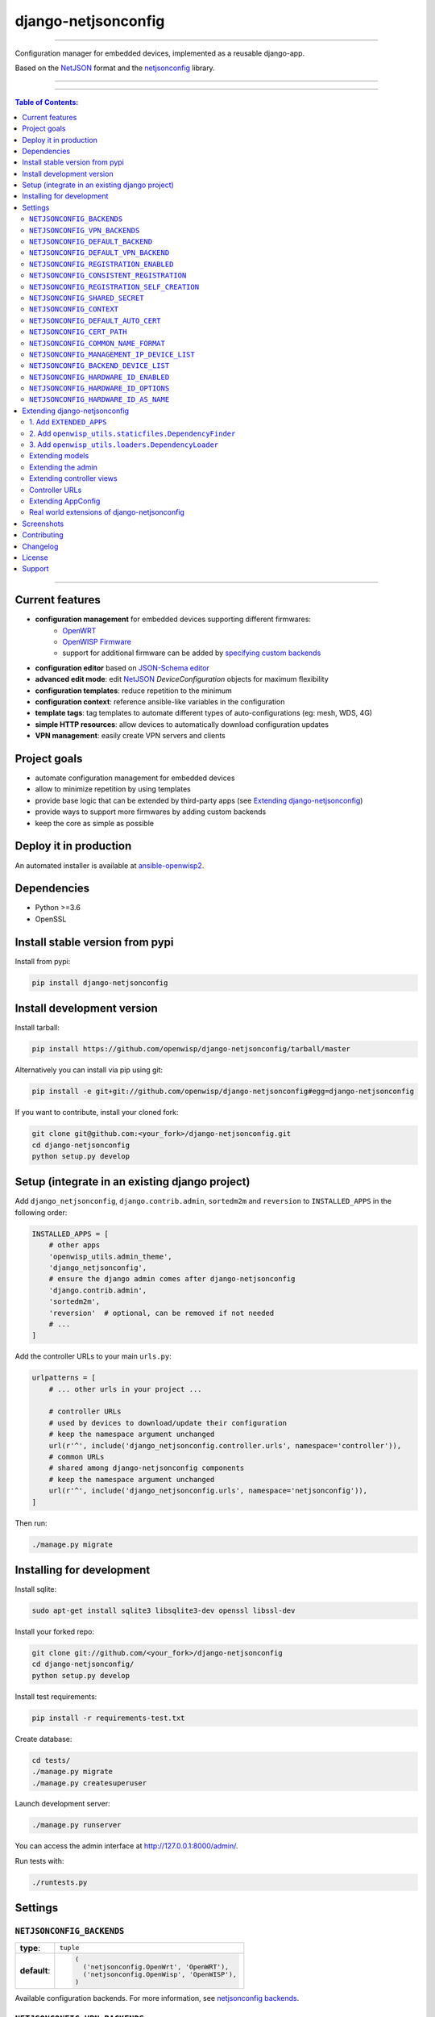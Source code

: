 django-netjsonconfig
====================

.. image:: https://travis-ci.org/openwisp/django-netjsonconfig.svg
   :target: https://travis-ci.org/openwisp/django-netjsonconfig

.. image:: https://coveralls.io/repos/openwisp/django-netjsonconfig/badge.svg
  :target: https://coveralls.io/r/openwisp/django-netjsonconfig

.. image:: https://requires.io/github/openwisp/django-netjsonconfig/requirements.svg?branch=master
   :target: https://requires.io/github/openwisp/django-netjsonconfig/requirements/?branch=master
   :alt: Requirements Status

.. image:: https://badge.fury.io/py/django-netjsonconfig.svg
   :target: http://badge.fury.io/py/django-netjsonconfig

------------

Configuration manager for embedded devices, implemented as a reusable django-app.

Based on the `NetJSON`_ format and the `netjsonconfig`_ library.

.. image:: https://raw.githubusercontent.com/openwisp/django-netjsonconfig/master/docs/images/adhoc-interface.png
   :alt: adhoc interface

------------

.. image:: https://raw.githubusercontent.com/openwisp/django-netjsonconfig/master/docs/images/preview.png
   :alt: preview

------------

.. contents:: **Table of Contents**:
   :backlinks: none
   :depth: 3

------------

Current features
----------------

* **configuration management** for embedded devices supporting different firmwares:
    - `OpenWRT <http://openwrt.org>`_
    - `OpenWISP Firmware <https://github.com/openwisp/OpenWISP-Firmware>`_
    - support for additional firmware can be added by `specifying custom backends <#netjsonconfig-backends>`_
* **configuration editor** based on `JSON-Schema editor <https://github.com/jdorn/json-editor>`_
* **advanced edit mode**: edit `NetJSON`_ *DeviceConfiguration* objects for maximum flexibility
* **configuration templates**: reduce repetition to the minimum
* **configuration context**: reference ansible-like variables in the configuration
* **template tags**: tag templates to automate different types of auto-configurations (eg: mesh, WDS, 4G)
* **simple HTTP resources**: allow devices to automatically download configuration updates
* **VPN management**: easily create VPN servers and clients

Project goals
-------------

* automate configuration management for embedded devices
* allow to minimize repetition by using templates
* provide base logic that can be extended by third-party apps (see
  `Extending django-netjsonconfig <#extending-django-netjsonconfig>`_)
* provide ways to support more firmwares by adding custom backends
* keep the core as simple as possible

Deploy it in production
-----------------------

An automated installer is available at `ansible-openwisp2 <https://github.com/openwisp/ansible-openwisp2>`_.

Dependencies
------------

* Python >=3.6
* OpenSSL

Install stable version from pypi
--------------------------------

Install from pypi:

.. code-block:: shell

    pip install django-netjsonconfig

Install development version
---------------------------

Install tarball:

.. code-block:: shell

    pip install https://github.com/openwisp/django-netjsonconfig/tarball/master

Alternatively you can install via pip using git:

.. code-block:: shell

    pip install -e git+git://github.com/openwisp/django-netjsonconfig#egg=django-netjsonconfig

If you want to contribute, install your cloned fork:

.. code-block:: shell

    git clone git@github.com:<your_fork>/django-netjsonconfig.git
    cd django-netjsonconfig
    python setup.py develop

Setup (integrate in an existing django project)
-----------------------------------------------

Add ``django_netjsonconfig``, ``django.contrib.admin``, ``sortedm2m`` and ``reversion`` to
``INSTALLED_APPS`` in the following order:

.. code-block:: python

    INSTALLED_APPS = [
        # other apps
        'openwisp_utils.admin_theme',
        'django_netjsonconfig',
        # ensure the django admin comes after django-netjsonconfig
        'django.contrib.admin',
        'sortedm2m',
        'reversion'  # optional, can be removed if not needed
        # ...
    ]

Add the controller URLs to your main ``urls.py``:

.. code-block:: python

    urlpatterns = [
        # ... other urls in your project ...

        # controller URLs
        # used by devices to download/update their configuration
        # keep the namespace argument unchanged
        url(r'^', include('django_netjsonconfig.controller.urls', namespace='controller')),
        # common URLs
        # shared among django-netjsonconfig components
        # keep the namespace argument unchanged
        url(r'^', include('django_netjsonconfig.urls', namespace='netjsonconfig')),
    ]

Then run:

.. code-block:: shell

    ./manage.py migrate

Installing for development
--------------------------

Install sqlite:

.. code-block:: shell

    sudo apt-get install sqlite3 libsqlite3-dev openssl libssl-dev

Install your forked repo:

.. code-block:: shell

    git clone git://github.com/<your_fork>/django-netjsonconfig
    cd django-netjsonconfig/
    python setup.py develop

Install test requirements:

.. code-block:: shell

    pip install -r requirements-test.txt

Create database:

.. code-block:: shell

    cd tests/
    ./manage.py migrate
    ./manage.py createsuperuser

Launch development server:

.. code-block:: shell

    ./manage.py runserver

You can access the admin interface at http://127.0.0.1:8000/admin/.

Run tests with:

.. code-block:: shell

    ./runtests.py

Settings
--------

``NETJSONCONFIG_BACKENDS``
~~~~~~~~~~~~~~~~~~~~~~~~~~

+--------------+-----------------------------------------------+
| **type**:    | ``tuple``                                     |
+--------------+-----------------------------------------------+
| **default**: | .. code-block:: python                        |
|              |                                               |
|              |   (                                           |
|              |     ('netjsonconfig.OpenWrt', 'OpenWRT'),     |
|              |     ('netjsonconfig.OpenWisp', 'OpenWISP'),   |
|              |   )                                           |
+--------------+-----------------------------------------------+

Available configuration backends. For more information, see `netjsonconfig backends
<http://netjsonconfig.openwisp.org/en/latest/general/basics.html#backend>`_.

``NETJSONCONFIG_VPN_BACKENDS``
~~~~~~~~~~~~~~~~~~~~~~~~~~~~~~

+--------------+----------------------------------------------------------------+
| **type**:    | ``tuple``                                                      |
+--------------+----------------------------------------------------------------+
| **default**: | .. code-block:: python                                         |
|              |                                                                |
|              |   (                                                            |
|              |     ('django_netjsonconfig.vpn_backends.OpenVpn', 'OpenVPN'),  |
|              |   )                                                            |
+--------------+----------------------------------------------------------------+

Available VPN backends for VPN Server objects. For more information, see `OpenVPN netjsonconfig backend
<http://netjsonconfig.openwisp.org/en/latest/backends/openvpn.html>`_.

A VPN backend must follow some basic rules in order to be compatible with *django-netjsonconfig*:

* it MUST allow at minimum and at maximum one VPN instance
* the main *NetJSON* property MUST match the lowercase version of the class name,
  eg: when using the ``OpenVpn`` backend, the system will look into
  ``config['openvpn']``
* it SHOULD focus on the server capabilities of the VPN software being used

``NETJSONCONFIG_DEFAULT_BACKEND``
~~~~~~~~~~~~~~~~~~~~~~~~~~~~~~~~~

+--------------+----------------------------------+
| **type**:    | ``str``                          |
+--------------+----------------------------------+
| **default**: | ``NETJSONCONFIG_BACKENDS[0][0]`` |
+--------------+----------------------------------+

The preferred backend that will be used as initial value when adding new ``Config`` or
``Template`` objects in the admin.

This setting defaults to the raw value of the first item in the ``NETJSONCONFIG_BACKENDS`` setting,
which is ``netjsonconfig.OpenWrt``.

Setting it to ``None`` will force the user to choose explicitly.

``NETJSONCONFIG_DEFAULT_VPN_BACKEND``
~~~~~~~~~~~~~~~~~~~~~~~~~~~~~~~~~~~~~

+--------------+--------------------------------------+
| **type**:    | ``str``                              |
+--------------+--------------------------------------+
| **default**: | ``NETJSONCONFIG_VPN_BACKENDS[0][0]`` |
+--------------+--------------------------------------+

The preferred backend that will be used as initial value when adding new ``Vpn`` objects in the admin.

This setting defaults to the raw value of the first item in the ``NETJSONCONFIG_VPN_BACKENDS`` setting,
which is ``django_netjsonconfig.vpn_backends.OpenVpn``.

Setting it to ``None`` will force the user to choose explicitly.

``NETJSONCONFIG_REGISTRATION_ENABLED``
~~~~~~~~~~~~~~~~~~~~~~~~~~~~~~~~~~~~~~

+--------------+-------------+
| **type**:    | ``bool``    |
+--------------+-------------+
| **default**: | ``True``    |
+--------------+-------------+

Whether devices can automatically register through the controller or not.

This feature is enabled by default.

Autoregistration must be supported on the devices in order to work, see `openwisp-config automatic
registration <https://github.com/openwisp/openwisp-config#automatic-registration>`_ for more information.

``NETJSONCONFIG_CONSISTENT_REGISTRATION``
~~~~~~~~~~~~~~~~~~~~~~~~~~~~~~~~~~~~~~~~~

+--------------+-------------+
| **type**:    | ``bool``    |
+--------------+-------------+
| **default**: | ``True``    |
+--------------+-------------+

Whether devices that are already registered are recognized when reflashed or reset, hence keeping
the existing configuration without creating a new one.

This feature is enabled by default.

Autoregistration must be enabled also on the devices in order to work, see `openwisp-config
consistent key generation <https://github.com/openwisp/openwisp-config#consistent-key-generation>`_
for more information.

``NETJSONCONFIG_REGISTRATION_SELF_CREATION``
~~~~~~~~~~~~~~~~~~~~~~~~~~~~~~~~~~~~~~~~~~~~

+--------------+-------------+
| **type**:    | ``bool``    |
+--------------+-------------+
| **default**: | ``True``    |
+--------------+-------------+

Whether devices that are not already present in the system are allowed to register or not.

Turn this off if you still want to use auto-registration to avoid having to
manually set the device UUID and key in its configuration file but also want
to avoid indiscriminate registration of new devices without explicit permission.

``NETJSONCONFIG_SHARED_SECRET``
~~~~~~~~~~~~~~~~~~~~~~~~~~~~~~~

+--------------+------------------+
| **type**:    | ``str``          |
+--------------+------------------+
| **default**: | ``""``           |
+--------------+------------------+

A secret key which must be used by devices to perform `automatic registration
<https://github.com/openwisp/openwisp-config#automatic-registration>`_.

This key MUST be explicitly set in production (if ``settings.DEBUG is False``), otherwise
an ``ImproperlyConfigured`` exception will be raised on startup.

``NETJSONCONFIG_CONTEXT``
~~~~~~~~~~~~~~~~~~~~~~~~~

+--------------+------------------+
| **type**:    | ``dict``         |
+--------------+------------------+
| **default**: | ``{}``           |
+--------------+------------------+

Additional context that is passed to the default context of each ``Config`` object.

Each ``Config`` object gets the following attributes passed as configuration variables:

* ``id``
* ``key``
* ``name``
* ``mac_address``

``NETJSONCONFIG_CONTEXT`` can be used to define system-wide configuration variables.

For more information, see `netjsonconfig context: configuration variables
<http://netjsonconfig.openwisp.org/en/latest/general/basics.html#context-configuration-variables>`_.

``NETJSONCONFIG_DEFAULT_AUTO_CERT``
~~~~~~~~~~~~~~~~~~~~~~~~~~~~~~~~~~~

+--------------+---------------------------+
| **type**:    | ``bool``                  |
+--------------+---------------------------+
| **default**: | ``True``                  |
+--------------+---------------------------+

The default value of the ``auto_cert`` field for new ``Template`` objects.

The ``auto_cert`` field is valid only for templates which have ``type``
set to ``VPN`` and indicates whether a new x509 certificate should be created
automatically for each configuration using that template.

The automatically created certificates will also be removed when they are not
needed anymore (eg: when the VPN template is removed from a configuration object).

``NETJSONCONFIG_CERT_PATH``
~~~~~~~~~~~~~~~~~~~~~~~~~~~

+--------------+---------------------------+
| **type**:    | ``str``                   |
+--------------+---------------------------+
| **default**: | ``/etc/x509``             |
+--------------+---------------------------+

The filesystem path where x509 certificate will be installed when
downloaded on routers when ``auto_cert`` is being used (enabled by default).

``NETJSONCONFIG_COMMON_NAME_FORMAT``
~~~~~~~~~~~~~~~~~~~~~~~~~~~~~~~~~~~~

+--------------+------------------------------+
| **type**:    | ``str``                      |
+--------------+------------------------------+
| **default**: | ``{mac_address}-{name}``     |
+--------------+------------------------------+

Defines the format of the ``common_name`` attribute of VPN client certificates that are automatically
created when using VPN templates which have ``auto_cert`` set to ``True``.

``NETJSONCONFIG_MANAGEMENT_IP_DEVICE_LIST``
~~~~~~~~~~~~~~~~~~~~~~~~~~~~~~~~~~~~~~~~~~~

+--------------+------------------------------+
| **type**:    | ``bool``                     |
+--------------+------------------------------+
| **default**: | ``True``                     |
+--------------+------------------------------+

In the device list page, the column ``IP`` will show the ``management_ip`` if
available, defaulting to ``last_ip`` otherwise.

If this setting is set to ``False`` the ``management_ip`` won't be shown
in the device list page even if present, it will be shown only in the device
detail page.

You may set this to ``False`` if for some reason the majority of your user
doesn't care about the management ip address.

``NETJSONCONFIG_BACKEND_DEVICE_LIST``
~~~~~~~~~~~~~~~~~~~~~~~~~~~~~~~~~~~~~

+--------------+------------------------------+
| **type**:    | ``bool``                     |
+--------------+------------------------------+
| **default**: | ``True``                     |
+--------------+------------------------------+

In the device list page, the column ``backend`` and the backend filter are
shown by default.

If this setting is set to ``False`` these items will be removed from the UI.

You may set this to ``False`` if you are using only one configuration backend
and having this UI element doesn't add any value to your users.

``NETJSONCONFIG_HARDWARE_ID_ENABLED``
~~~~~~~~~~~~~~~~~~~~~~~~~~~~~~~~~~~~~

+--------------+-------------+
| **type**:    | ``bool``    |
+--------------+-------------+
| **default**: | ``False``   |
+--------------+-------------+

The field ``hardware_id`` can be used to store a unique hardware id, for example a serial number.

If this setting is set to ``True`` then this field will be shown first in the device list page
and in the add/edit device page.

This feature is disabled by default.

``NETJSONCONFIG_HARDWARE_ID_OPTIONS``
~~~~~~~~~~~~~~~~~~~~~~~~~~~~~~~~~~~~~

+--------------+--------------------------------------------------------+
| **type**:    | ``dict``                                               |
+--------------+--------------------------------------------------------+
| **default**: | .. code-block:: python                                 |
|              |                                                        |
|              |    {                                                   |
|              |        'blank': not NETJSONCONFIG_HARDWARE_ID_ENABLED, |
|              |        'null': True,                                   |
|              |        'max_length': 32,                               |
|              |        'unique': True,                                 |
|              |        'verbose_name': _('Serial number'),             |
|              |        'help_text': _('Serial number of this device')  |
|              |    }                                                   |
+--------------+--------------------------------------------------------+

Options for the model field ``hardware_id``.

* ``blank``: wether the field is allowed to be blank
* ``null``: wether an empty value will be stored as ``NULL`` in the database
* ``max_length``: maximum length of the field
* ``unique``: wether the value of the field must be unique
* ``verbose_name``: text for the human readable label of the field
* ``help_text``: help text to be displayed with the field

``NETJSONCONFIG_HARDWARE_ID_AS_NAME``
~~~~~~~~~~~~~~~~~~~~~~~~~~~~~~~~~~~~~

+--------------+-------------+
| **type**:    | ``bool``    |
+--------------+-------------+
| **default**: | ``False``   |
+--------------+-------------+

When the hardware ID feature is enabled, devices will be referenced with
their hardware ID instead of their name.

If you still want to reference devices by their name, set this to ``True``.

Extending django-netjsonconfig
------------------------------

*django-netjsonconfig* provides a set of models, admin classes and generic views which can be imported,
extended and reused by third party apps.

To extend *django-netjsonconfig*, **you MUST NOT** add it to ``settings.INSTALLED_APPS``,
but you must create your own app (which goes into ``settings.INSTALLED_APPS``), import the
base classes from django-netjsonconfig and add your customizations.

In order to help django find the static files and templates of *django-netjsonconfig*,
you need to perform the steps described below.

1. Add ``EXTENDED_APPS``
~~~~~~~~~~~~~~~~~~~~~~~~

Add the following to your ``settings.py``:

.. code-block:: python

    EXTENDED_APPS = ('django_netjsonconfig', 'django_x509',)

2. Add ``openwisp_utils.staticfiles.DependencyFinder``
~~~~~~~~~~~~~~~~~~~~~~~~~~~~~~~~~~~~~~~~~~~~~~~~~~~~~~

Add ``openwisp_utils.staticfiles.DependencyFinder`` to
``STATICFILES_FINDERS`` in your ``settings.py``:

.. code-block:: python

    STATICFILES_FINDERS = [
        'django.contrib.staticfiles.finders.FileSystemFinder',
        'django.contrib.staticfiles.finders.AppDirectoriesFinder',
        'openwisp_utils.staticfiles.DependencyFinder',
    ]

3. Add ``openwisp_utils.loaders.DependencyLoader``
~~~~~~~~~~~~~~~~~~~~~~~~~~~~~~~~~~~~~~~~~~~~~~~~~~

Add ``openwisp_utils.loaders.DependencyLoader`` to ``TEMPLATES`` in your ``settings.py``:

.. code-block:: python

    TEMPLATES = [
        {
            'BACKEND': 'django.template.backends.django.DjangoTemplates',
            'OPTIONS': {
                'loaders': [
                    'django.template.loaders.filesystem.Loader',
                    'django.template.loaders.app_directories.Loader',
                    'openwisp_utils.loaders.DependencyLoader',
                ],
                'context_processors': [
                    'django.template.context_processors.debug',
                    'django.template.context_processors.request',
                    'django.contrib.auth.context_processors.auth',
                    'django.contrib.messages.context_processors.messages',
                ],
            },
        }
    ]

Extending models
~~~~~~~~~~~~~~~~

This example provides an example of how to extend the base models of
*django-netjsonconfig* by adding a relation to another django model named `Organization`.

.. code-block:: python

    # models.py of your custom ``config`` app
    from django.db import models
    from sortedm2m.fields import SortedManyToManyField
    from taggit.managers import TaggableManager

    from django_netjsonconfig.base.config import AbstractConfig, TemplatesVpnMixin
    from django_netjsonconfig.base.tag import AbstractTaggedTemplate, AbstractTemplateTag
    from django_netjsonconfig.base.template import AbstractTemplate
    from django_netjsonconfig.base.vpn import AbstractVpn, AbstractVpnClient

    # the model ``organizations.Organization`` is omitted for brevity
    # if you are curious to see a real implementation, check out django-organizations
    # https://github.com/bennylope/django-organizations

    class OrganizationMixin(models.Model):
        organization = models.ForeignKey('organizations.Organization')

        class Meta:
            abstract = True


    class Config(OrganizationMixin, TemplatesVpnMixin, AbstractConfig):
        templates = SortedManyToManyField('config.Template',
                                          related_name='config_relations',
                                          blank=True)
        vpn = models.ManyToManyField('config.Vpn',
                                     through='config.VpnClient',
                                     related_name='vpn_relations',
                                     blank=True)

        def clean(self):
            # your own validation logic here...
            pass

        class Meta(AbstractConfig.Meta):
            abstract = False


    class TemplateTag(AbstractTemplateTag):
        class Meta(AbstractTemplateTag.Meta):
            abstract = False


    class TaggedTemplate(AbstractTaggedTemplate):
        tag = models.ForeignKey('config.TemplateTag',
                                related_name='%(app_label)s_%(class)s_items',
                                on_delete=models.CASCADE)

        class Meta(AbstractTaggedTemplate.Meta):
            abstract = False


    class Template(OrganizationMixin, AbstractTemplate):
        tags = TaggableManager(through='config.TaggedTemplate', blank=True)
        vpn = models.ForeignKey('config.Vpn', blank=True, null=True)

        def clean(self):
            # your own validation logic here...
            pass

        class Meta(AbstractTemplate.Meta):
            abstract = False


    class Vpn(OrganizationMixin, AbstractVpn):
        class Meta(AbstractVpn.Meta):
            abstract = False


    class VpnClient(AbstractVpnClient):
        config = models.ForeignKey('config.Config', on_delete=models.CASCADE)
        vpn = models.ForeignKey('config.Vpn', on_delete=models.CASCADE)
        cert = models.OneToOneField('django_x509.Cert',
                                    on_delete=models.CASCADE,
                                    blank=True,
                                    null=True)

        class Meta(AbstractVpnClient.Meta):
            abstract = False

Extending the admin
~~~~~~~~~~~~~~~~~~~

Following the previous ``Organization`` example, you can avoid duplicating the admin
code by importing the base admin classes and registering your models with.

.. code-block:: python

    # admin.py of your app
    # these are your custom models, they must be imported before the abstract admin classes
    from .models import Config, Template, Vpn

    from django.contrib import admin
    from django_netjsonconfig.base.admin import (AbstractConfigAdmin,
                                                 AbstractConfigForm,
                                                 AbstractTemplateAdmin,
                                                 AbstractVpnAdmin,
                                                 AbstractVpnForm,
                                                 BaseForm)


    class ConfigForm(AbstractConfigForm):
        class Meta(AbstractConfigForm.Meta):
            model = Config


    class ConfigAdmin(AbstractConfigAdmin):
        form = ConfigForm


    class TemplateForm(BaseForm):
        class Meta(BaseForm.Meta):
            model = Template


    class TemplateAdmin(AbstractTemplateAdmin):
        form = TemplateForm


    class VpnForm(AbstractVpnForm):
        class Meta(AbstractVpnForm.Meta):
            model = Vpn


    class VpnAdmin(AbstractVpnAdmin):
        form = VpnForm


    admin.site.register(Config, ConfigAdmin)
    admin.site.register(Template, TemplateAdmin)
    admin.site.register(Vpn, VpnAdmin)

Extending controller views
~~~~~~~~~~~~~~~~~~~~~~~~~~

If your use case doesn't vary a lot from the base one, you may also want
to try to reuse the controller views:

.. code-block:: python

    # your_config_app.controller.views
    from ..models import Device, Vpn
    from django_netjsonconfig.controller.generics import (BaseDeviceChecksumView, BaseDeviceDownloadConfigView,
                                                          BaseDeviceRegisterView, BaseDeviceReportStatusView,
                                                          BaseVpnChecksumView, BaseVpnDownloadConfigView)

    class DeviceChecksumView(BaseDeviceChecksumView):
        model = Device


    class DeviceDownloadConfigView(BaseDeviceDownloadConfigView):
        model = Device


    class DeviceReportStatusView(BaseDeviceReportStatusView):
        model = Device


    class DeviceRegisterView(BaseDeviceRegisterView):
        model = Device


    class VpnChecksumView(BaseVpnChecksumView):
        model = Vpn


    class VpnDownloadConfigView(BaseVpnDownloadConfigView):
        model = Vpn


    device_checksum = DeviceChecksumView.as_view()
    device_download_config = DeviceDownloadConfigView.as_view()
    device_report_status = DeviceReportStatusView.as_view()
    device_register = DeviceRegisterView.as_view()
    vpn_checksum = VpnChecksumView.as_view()
    vpn_download_config = VpnDownloadConfigView.as_view()

Controller URLs
~~~~~~~~~~~~~~~

If you are not making drastic changes to the controller views, you can avoid duplicating the URL
logic by using the ``get_controller_urls`` function. Put this in your controller ``urls.py``:

.. code-block:: python

    # your_config_app.controller.urls
    from django_netjsonconfig.utils import get_controller_urls
    from . import views

    urlpatterns = get_controller_urls(views)

Extending AppConfig
~~~~~~~~~~~~~~~~~~~

You may want to reuse the ``AppConfig`` class of *django-netjsonconfig* too:

.. code-block:: python

    from django_netjsonconfig.apps import DjangoNetjsonconfigApp


    class MyOwnConfig(DjangoNetjsonconfigApp):
        name = 'yourapp.config'
        label = 'config'

        def __setmodels__(self):
            from .models import Config, VpnClient  # these are your custom models
            self.config_model = Config
            self.vpnclient_model = VpnClient

Real world extensions of django-netjsonconfig
~~~~~~~~~~~~~~~~~~~~~~~~~~~~~~~~~~~~~~~~~~~~~

For full working examples of django proejcts which extend *django-netjsonconfig*, see:

- `openwisp/openwisp-controller <https://github.com/openwisp/openwisp-controller>`_
- `innovationgarage/extendnetjson_project <https://github.com/innovationgarage/extendnetjson_project>`_

Screenshots
-----------

.. image:: https://raw.githubusercontent.com/openwisp/django-netjsonconfig/master/docs/images/configuration-ui.png
   :alt: configuration item

------------

.. image:: https://raw.githubusercontent.com/openwisp/django-netjsonconfig/master/docs/images/bridge.png
   :alt: bridge

------------

.. image:: https://raw.githubusercontent.com/openwisp/django-netjsonconfig/master/docs/images/radio.png
   :alt: radio

------------

.. image:: https://raw.githubusercontent.com/openwisp/django-netjsonconfig/master/docs/images/wpa-enterprise.png
  :alt: wpa enterprise

------------

.. image:: https://raw.githubusercontent.com/openwisp/django-netjsonconfig/master/docs/images/preview.png
  :alt: preview

------------

.. image:: https://raw.githubusercontent.com/openwisp/django-netjsonconfig/master/docs/images/adhoc-interface.png
   :alt: adhoc interface

Contributing
------------

1. Announce your intentions in the `OpenWISP Mailing List <https://groups.google.com/d/forum/openwisp>`_
2. Fork this repo and install it
3. Follow `PEP8, Style Guide for Python Code`_
4. Write code
5. Write tests for your code
6. Ensure all tests pass
7. Ensure test coverage does not decrease
8. Document your changes
9. Send pull request

.. _PEP8, Style Guide for Python Code: http://www.python.org/dev/peps/pep-0008/
.. _NetJSON: http://netjson.org
.. _netjsonconfig: http://netjsonconfig.openwisp.org

Changelog
---------

See `CHANGES <https://github.com/openwisp/django-netjsonconfig/blob/master/CHANGES.rst>`_.

License
-------

See `LICENSE <https://github.com/openwisp/django-netjsonconfig/blob/master/LICENSE>`_.

Support
-------

See `OpenWISP Support Channels <http://openwisp.org/support.html>`_.
